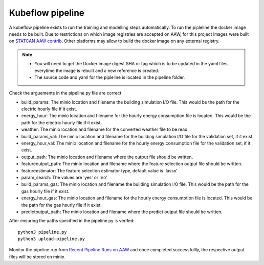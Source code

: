 Kubeflow pipeline
=================

A kubeflow pipeline exists to run the training and modelling steps automatically. To run the pipleline the docker
image needs to be built.  Due to restrictions on which image registries are accepted on AAW, for this project images
were built on `STATCAN AAW contrib <https://github.com/StatCan/aaw-contrib-containers>`_. Other platforms may allow
to build the docker image on any external registry.

.. note::

   - You will need to get the Docker image digest SHA or tag which is to be updated in the yaml files, everytime the
     image is rebuilt and a new reference is created.
   - The source code and yaml for the pipleline is located in the pipeline folder.


Check the arguements in the pipeline.py file are correct

- build_params: The minio location and filename the building simulation I/O file. This would be the path for the electric hourly file if it exist.
- energy_hour: The minio location and filename for the hourly energy consumption file is located. This would be the path for the electric hourly file if it exist.
- weather: The minio location and filename for the converted  weather file to be read.
- build_params_val: The minio location and filename for the building simulation I/O file for the validation set, if it exist.
- energy_hour_val: The minio location and filename for the hourly energy consumption file for the validation set, if it exist.
- output_path: The minio location and filename where the output file should be written.
- featureoutput_path:  The minio location and filename where the feature selection output file should be written.
- featureestimator: The feature selection estimator type, default value is 'lasso'
- param_search: The values are 'yes' or 'no'
- build_params_gas: The minio location and filename the building simulation I/O file. This would be the path for the gas hourly file if it exist.
- energy_hour_gas: The minio location and filename for the hourly energy consumption file is located. This would be the path for the gas hourly file if it exist.
- predictoutput_path:  The minio location and filename where the predict output file should be written.


After ensuring the paths specified in the pipeline.py is verifed::

   python3 pipeline.py
   python3 upload-pipeline.py

Monitor the pipeline run from `Recent Pipeline Runs on AAW <https://kubeflow.aaw.cloud.statcan.ca/?ns=nrcan-btap>`_   and once completed successfullly, the respective output files will be stored on minio.
